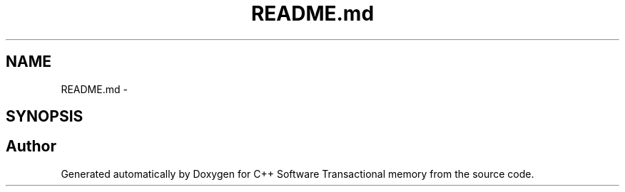 .TH "README.md" 3 "Wed Mar 7 2018" "C++ Software Transactional memory" \" -*- nroff -*-
.ad l
.nh
.SH NAME
README.md \- 
.SH SYNOPSIS
.br
.PP
.SH "Author"
.PP 
Generated automatically by Doxygen for C++ Software Transactional memory from the source code\&.
